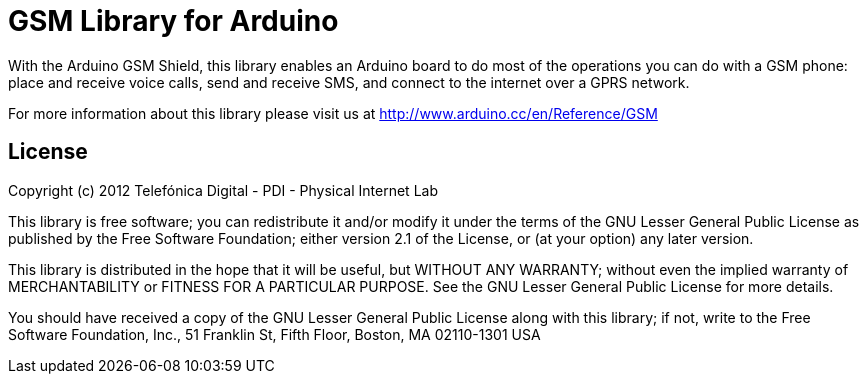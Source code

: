 = GSM Library for Arduino =

With the Arduino GSM Shield, this library enables an Arduino board to do most of the operations you can do with a GSM phone: place and receive voice calls, send and receive SMS, and connect to the internet over a GPRS network.

For more information about this library please visit us at
http://www.arduino.cc/en/Reference/GSM

== License ==
Copyright (c) 2012 Telefónica Digital - PDI - Physical Internet Lab

This library is free software; you can redistribute it and/or
modify it under the terms of the GNU Lesser General Public
License as published by the Free Software Foundation; either
version 2.1 of the License, or (at your option) any later version.

This library is distributed in the hope that it will be useful,
but WITHOUT ANY WARRANTY; without even the implied warranty of
MERCHANTABILITY or FITNESS FOR A PARTICULAR PURPOSE. See the GNU
Lesser General Public License for more details.

You should have received a copy of the GNU Lesser General Public
License along with this library; if not, write to the Free Software
Foundation, Inc., 51 Franklin St, Fifth Floor, Boston, MA 02110-1301 USA
